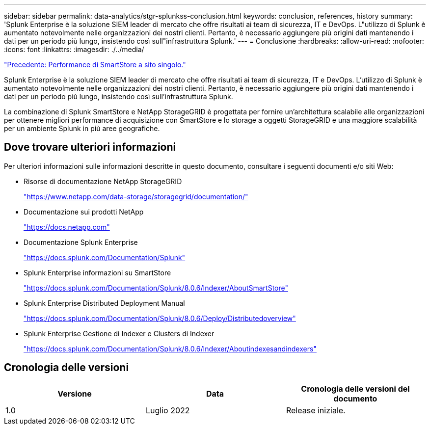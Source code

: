 ---
sidebar: sidebar 
permalink: data-analytics/stgr-splunkss-conclusion.html 
keywords: conclusion, references, history 
summary: 'Splunk Enterprise è la soluzione SIEM leader di mercato che offre risultati ai team di sicurezza, IT e DevOps. L"utilizzo di Splunk è aumentato notevolmente nelle organizzazioni dei nostri clienti. Pertanto, è necessario aggiungere più origini dati mantenendo i dati per un periodo più lungo, insistendo così sull"infrastruttura Splunk.' 
---
= Conclusione
:hardbreaks:
:allow-uri-read: 
:nofooter: 
:icons: font
:linkattrs: 
:imagesdir: ./../media/


link:stgr-splunkss-single-site-smartstore-performance.html["Precedente: Performance di SmartStore a sito singolo."]

[role="lead"]
Splunk Enterprise è la soluzione SIEM leader di mercato che offre risultati ai team di sicurezza, IT e DevOps. L'utilizzo di Splunk è aumentato notevolmente nelle organizzazioni dei nostri clienti. Pertanto, è necessario aggiungere più origini dati mantenendo i dati per un periodo più lungo, insistendo così sull'infrastruttura Splunk.

La combinazione di Splunk SmartStore e NetApp StorageGRID è progettata per fornire un'architettura scalabile alle organizzazioni per ottenere migliori performance di acquisizione con SmartStore e lo storage a oggetti StorageGRID e una maggiore scalabilità per un ambiente Splunk in più aree geografiche.



== Dove trovare ulteriori informazioni

Per ulteriori informazioni sulle informazioni descritte in questo documento, consultare i seguenti documenti e/o siti Web:

* Risorse di documentazione NetApp StorageGRID
+
https://www.netapp.com/data-storage/storagegrid/documentation/["https://www.netapp.com/data-storage/storagegrid/documentation/"^]

* Documentazione sui prodotti NetApp
+
https://docs.netapp.com["https://docs.netapp.com"^]

* Documentazione Splunk Enterprise
+
https://docs.splunk.com/Documentation/Splunk["https://docs.splunk.com/Documentation/Splunk"^]

* Splunk Enterprise informazioni su SmartStore
+
https://docs.splunk.com/Documentation/Splunk/8.0.6/Indexer/AboutSmartStore["https://docs.splunk.com/Documentation/Splunk/8.0.6/Indexer/AboutSmartStore"^]

* Splunk Enterprise Distributed Deployment Manual
+
https://docs.splunk.com/Documentation/Splunk/8.0.6/Deploy/Distributedoverview["https://docs.splunk.com/Documentation/Splunk/8.0.6/Deploy/Distributedoverview"^]

* Splunk Enterprise Gestione di Indexer e Clusters di Indexer
+
https://docs.splunk.com/Documentation/Splunk/8.0.6/Indexer/Aboutindexesandindexers["https://docs.splunk.com/Documentation/Splunk/8.0.6/Indexer/Aboutindexesandindexers"^]





== Cronologia delle versioni

|===
| Versione | Data | Cronologia delle versioni del documento 


| 1.0 | Luglio 2022 | Release iniziale. 
|===
